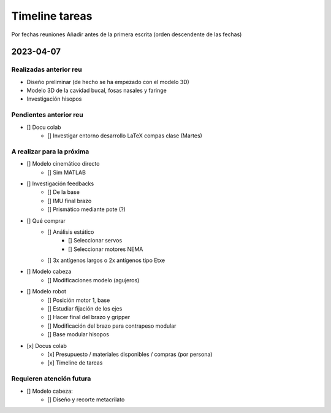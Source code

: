 ***************
Timeline tareas
***************
Por fechas reuniones
Añadir antes de la primera escrita (orden descendente de las fechas)

2023-04-07
==========

Realizadas anterior reu
-----------------------
* Diseño preliminar (de hecho se ha empezado con el modelo 3D)
* Modelo 3D de la cavidad bucal, fosas nasales y faringe
* Investigación hisopos

Pendientes anterior reu
-----------------------
* [] Docu colab
    * [] Investigar entorno desarrollo LaTeX compas clase (Martes)

A realizar para la próxima
--------------------------
* [] Modelo cinemático directo
    * [] Sim MATLAB
* [] Investigación feedbacks
	* [] De la base
	* [] IMU final brazo
	* [] Prismático mediante pote (?)
* [] Qué comprar
	* [] Análisis estático
		* [] Seleccionar servos
		* [] Seleccionar motores NEMA
	* [] 3x antígenos largos o 2x antígenos tipo Etxe
* [] Modelo cabeza
	* [] Modificaciones modelo (agujeros)
* [] Modelo robot
	* [] Posición motor 1, base
	* [] Estudiar fijación de los ejes
	* [] Hacer final del brazo y gripper
	* [] Modificación del brazo para contrapeso modular
	* [] Base modular hisopos
* [x] Docus colab
	* [x] Presupuesto / materiales disponibles / compras (por persona)
	* [x] Timeline de tareas

Requieren atención futura
-------------------------
* [] Modelo cabeza:
    * [] Diseño y recorte metacrilato
